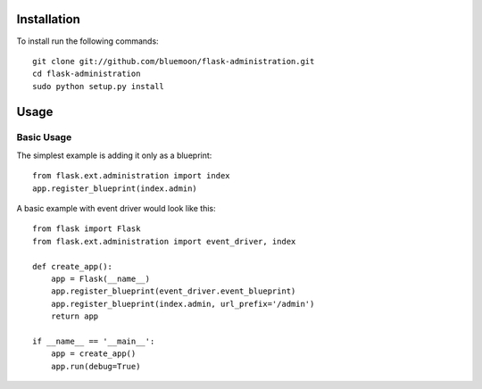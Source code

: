 Installation
=============

To install run the following commands::
	
	git clone git://github.com/bluemoon/flask-administration.git
	cd flask-administration
	sudo python setup.py install


Usage
======

Basic Usage
------------
The simplest example is adding it only as a blueprint::

    from flask.ext.administration import index
    app.register_blueprint(index.admin)

A basic example with event driver would look like this::

    from flask import Flask
    from flask.ext.administration import event_driver, index

    def create_app():
        app = Flask(__name__)
        app.register_blueprint(event_driver.event_blueprint)
        app.register_blueprint(index.admin, url_prefix='/admin')
        return app

    if __name__ == '__main__':
        app = create_app()
        app.run(debug=True)
